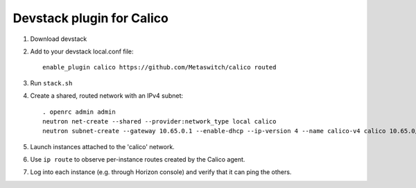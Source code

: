 ==========================
Devstack plugin for Calico
==========================

1. Download devstack

2. Add to your devstack local.conf file::

     enable_plugin calico https://github.com/Metaswitch/calico routed

3. Run ``stack.sh``

4. Create a shared, routed network with an IPv4 subnet::

    . openrc admin admin
    neutron net-create --shared --provider:network_type local calico
    neutron subnet-create --gateway 10.65.0.1 --enable-dhcp --ip-version 4 --name calico-v4 calico 10.65.0/24

5. Launch instances attached to the 'calico' network.

6. Use ``ip route`` to observe per-instance routes created by the Calico agent.

7. Log into each instance (e.g. through Horizon console) and verify
   that it can ping the others.
